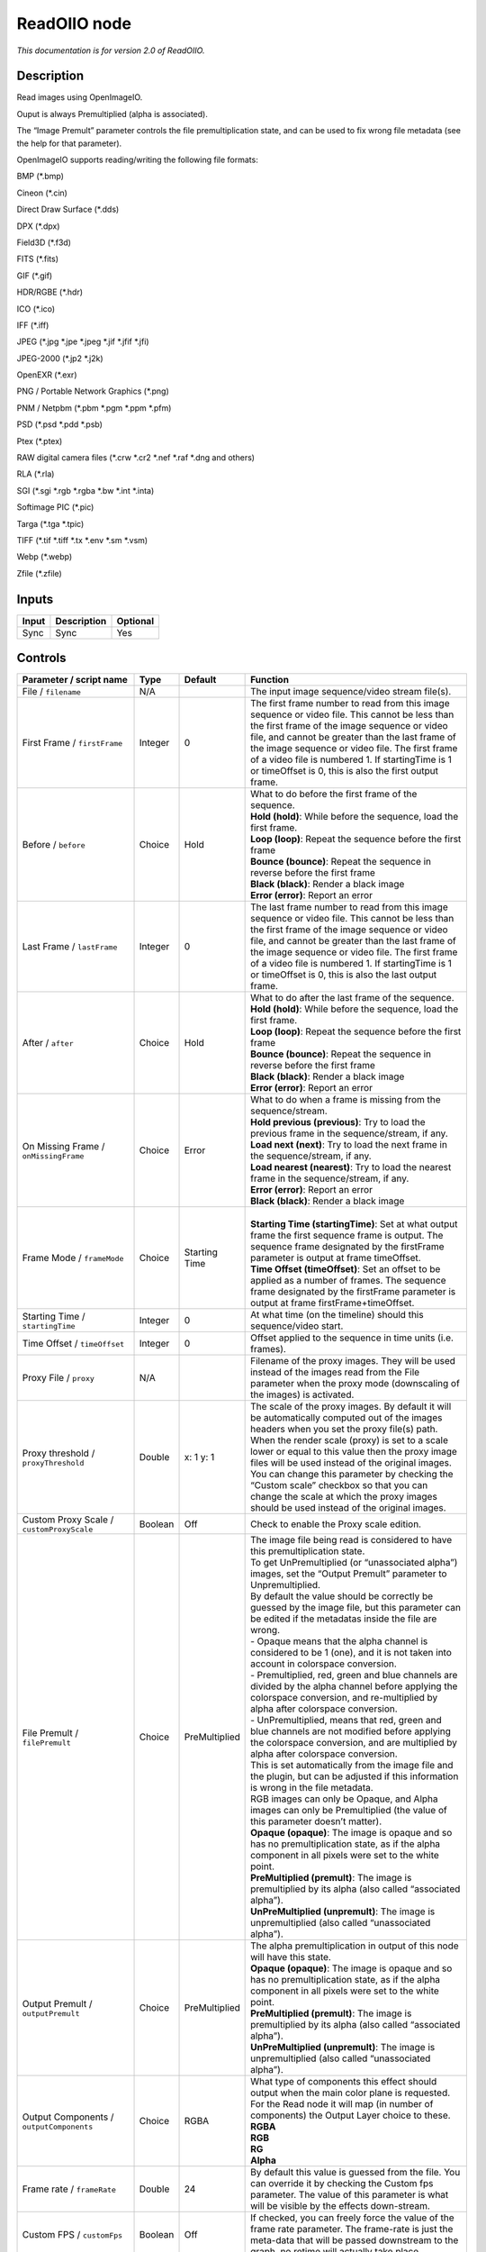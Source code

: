 .. _fr.inria.openfx.ReadOIIO:

ReadOIIO node
=============

|pluginIcon| 

*This documentation is for version 2.0 of ReadOIIO.*

Description
-----------

Read images using OpenImageIO.

Ouput is always Premultiplied (alpha is associated).

The “Image Premult” parameter controls the file premultiplication state, and can be used to fix wrong file metadata (see the help for that parameter).

OpenImageIO supports reading/writing the following file formats:

BMP (*.bmp)

Cineon (*.cin)

Direct Draw Surface (*.dds)

DPX (*.dpx)

Field3D (*.f3d)

FITS (*.fits)

GIF (*.gif)

HDR/RGBE (*.hdr)

ICO (*.ico)

IFF (*.iff)

JPEG (*.jpg \*.jpe \*.jpeg \*.jif \*.jfif \*.jfi)

JPEG-2000 (*.jp2 \*.j2k)

OpenEXR (*.exr)

PNG / Portable Network Graphics (*.png)

PNM / Netpbm (*.pbm \*.pgm \*.ppm \*.pfm)

PSD (*.psd \*.pdd \*.psb)

Ptex (*.ptex)

RAW digital camera files (*.crw \*.cr2 \*.nef \*.raf \*.dng and others)

RLA (*.rla)

SGI (*.sgi \*.rgb \*.rgba \*.bw \*.int \*.inta)

Softimage PIC (*.pic)

Targa (*.tga \*.tpic)

TIFF (*.tif \*.tiff \*.tx \*.env \*.sm \*.vsm)

Webp (*.webp)

Zfile (*.zfile)

Inputs
------

+-------+-------------+----------+
| Input | Description | Optional |
+=======+=============+==========+
| Sync  | Sync        | Yes      |
+-------+-------------+----------+

Controls
--------

.. tabularcolumns:: |>{\raggedright}p{0.2\columnwidth}|>{\raggedright}p{0.06\columnwidth}|>{\raggedright}p{0.07\columnwidth}|p{0.63\columnwidth}|

.. cssclass:: longtable

+---------------------------------------------------------------+---------+---------------+---------------------------------------------------------------------------------------------------------------------------------------------------------------------------------------------------------------------------------------------------------------------------------------------------------------------------------------------------------------------------------------------------------------------------------------------------------------------------------+
| Parameter / script name                                       | Type    | Default       | Function                                                                                                                                                                                                                                                                                                                                                                                                                                                                        |
+===============================================================+=========+===============+=================================================================================================================================================================================================================================================================================================================================================================================================================================================================================+
| File / ``filename``                                           | N/A     |               | The input image sequence/video stream file(s).                                                                                                                                                                                                                                                                                                                                                                                                                                  |
+---------------------------------------------------------------+---------+---------------+---------------------------------------------------------------------------------------------------------------------------------------------------------------------------------------------------------------------------------------------------------------------------------------------------------------------------------------------------------------------------------------------------------------------------------------------------------------------------------+
| First Frame / ``firstFrame``                                  | Integer | 0             | The first frame number to read from this image sequence or video file. This cannot be less than the first frame of the image sequence or video file, and cannot be greater than the last frame of the image sequence or video file. The first frame of a video file is numbered 1. If startingTime is 1 or timeOffset is 0, this is also the first output frame.                                                                                                                |
+---------------------------------------------------------------+---------+---------------+---------------------------------------------------------------------------------------------------------------------------------------------------------------------------------------------------------------------------------------------------------------------------------------------------------------------------------------------------------------------------------------------------------------------------------------------------------------------------------+
| Before / ``before``                                           | Choice  | Hold          | | What to do before the first frame of the sequence.                                                                                                                                                                                                                                                                                                                                                                                                                            |
|                                                               |         |               | | **Hold (hold)**: While before the sequence, load the first frame.                                                                                                                                                                                                                                                                                                                                                                                                             |
|                                                               |         |               | | **Loop (loop)**: Repeat the sequence before the first frame                                                                                                                                                                                                                                                                                                                                                                                                                   |
|                                                               |         |               | | **Bounce (bounce)**: Repeat the sequence in reverse before the first frame                                                                                                                                                                                                                                                                                                                                                                                                    |
|                                                               |         |               | | **Black (black)**: Render a black image                                                                                                                                                                                                                                                                                                                                                                                                                                       |
|                                                               |         |               | | **Error (error)**: Report an error                                                                                                                                                                                                                                                                                                                                                                                                                                            |
+---------------------------------------------------------------+---------+---------------+---------------------------------------------------------------------------------------------------------------------------------------------------------------------------------------------------------------------------------------------------------------------------------------------------------------------------------------------------------------------------------------------------------------------------------------------------------------------------------+
| Last Frame / ``lastFrame``                                    | Integer | 0             | The last frame number to read from this image sequence or video file. This cannot be less than the first frame of the image sequence or video file, and cannot be greater than the last frame of the image sequence or video file. The first frame of a video file is numbered 1. If startingTime is 1 or timeOffset is 0, this is also the last output frame.                                                                                                                  |
+---------------------------------------------------------------+---------+---------------+---------------------------------------------------------------------------------------------------------------------------------------------------------------------------------------------------------------------------------------------------------------------------------------------------------------------------------------------------------------------------------------------------------------------------------------------------------------------------------+
| After / ``after``                                             | Choice  | Hold          | | What to do after the last frame of the sequence.                                                                                                                                                                                                                                                                                                                                                                                                                              |
|                                                               |         |               | | **Hold (hold)**: While before the sequence, load the first frame.                                                                                                                                                                                                                                                                                                                                                                                                             |
|                                                               |         |               | | **Loop (loop)**: Repeat the sequence before the first frame                                                                                                                                                                                                                                                                                                                                                                                                                   |
|                                                               |         |               | | **Bounce (bounce)**: Repeat the sequence in reverse before the first frame                                                                                                                                                                                                                                                                                                                                                                                                    |
|                                                               |         |               | | **Black (black)**: Render a black image                                                                                                                                                                                                                                                                                                                                                                                                                                       |
|                                                               |         |               | | **Error (error)**: Report an error                                                                                                                                                                                                                                                                                                                                                                                                                                            |
+---------------------------------------------------------------+---------+---------------+---------------------------------------------------------------------------------------------------------------------------------------------------------------------------------------------------------------------------------------------------------------------------------------------------------------------------------------------------------------------------------------------------------------------------------------------------------------------------------+
| On Missing Frame / ``onMissingFrame``                         | Choice  | Error         | | What to do when a frame is missing from the sequence/stream.                                                                                                                                                                                                                                                                                                                                                                                                                  |
|                                                               |         |               | | **Hold previous (previous)**: Try to load the previous frame in the sequence/stream, if any.                                                                                                                                                                                                                                                                                                                                                                                  |
|                                                               |         |               | | **Load next (next)**: Try to load the next frame in the sequence/stream, if any.                                                                                                                                                                                                                                                                                                                                                                                              |
|                                                               |         |               | | **Load nearest (nearest)**: Try to load the nearest frame in the sequence/stream, if any.                                                                                                                                                                                                                                                                                                                                                                                     |
|                                                               |         |               | | **Error (error)**: Report an error                                                                                                                                                                                                                                                                                                                                                                                                                                            |
|                                                               |         |               | | **Black (black)**: Render a black image                                                                                                                                                                                                                                                                                                                                                                                                                                       |
+---------------------------------------------------------------+---------+---------------+---------------------------------------------------------------------------------------------------------------------------------------------------------------------------------------------------------------------------------------------------------------------------------------------------------------------------------------------------------------------------------------------------------------------------------------------------------------------------------+
| Frame Mode / ``frameMode``                                    | Choice  | Starting Time | |                                                                                                                                                                                                                                                                                                                                                                                                                                                                               |
|                                                               |         |               | | **Starting Time (startingTime)**: Set at what output frame the first sequence frame is output. The sequence frame designated by the firstFrame parameter is output at frame timeOffset.                                                                                                                                                                                                                                                                                       |
|                                                               |         |               | | **Time Offset (timeOffset)**: Set an offset to be applied as a number of frames. The sequence frame designated by the firstFrame parameter is output at frame firstFrame+timeOffset.                                                                                                                                                                                                                                                                                          |
+---------------------------------------------------------------+---------+---------------+---------------------------------------------------------------------------------------------------------------------------------------------------------------------------------------------------------------------------------------------------------------------------------------------------------------------------------------------------------------------------------------------------------------------------------------------------------------------------------+
| Starting Time / ``startingTime``                              | Integer | 0             | At what time (on the timeline) should this sequence/video start.                                                                                                                                                                                                                                                                                                                                                                                                                |
+---------------------------------------------------------------+---------+---------------+---------------------------------------------------------------------------------------------------------------------------------------------------------------------------------------------------------------------------------------------------------------------------------------------------------------------------------------------------------------------------------------------------------------------------------------------------------------------------------+
| Time Offset / ``timeOffset``                                  | Integer | 0             | Offset applied to the sequence in time units (i.e. frames).                                                                                                                                                                                                                                                                                                                                                                                                                     |
+---------------------------------------------------------------+---------+---------------+---------------------------------------------------------------------------------------------------------------------------------------------------------------------------------------------------------------------------------------------------------------------------------------------------------------------------------------------------------------------------------------------------------------------------------------------------------------------------------+
| Proxy File / ``proxy``                                        | N/A     |               | Filename of the proxy images. They will be used instead of the images read from the File parameter when the proxy mode (downscaling of the images) is activated.                                                                                                                                                                                                                                                                                                                |
+---------------------------------------------------------------+---------+---------------+---------------------------------------------------------------------------------------------------------------------------------------------------------------------------------------------------------------------------------------------------------------------------------------------------------------------------------------------------------------------------------------------------------------------------------------------------------------------------------+
| Proxy threshold / ``proxyThreshold``                          | Double  | x: 1 y: 1     | The scale of the proxy images. By default it will be automatically computed out of the images headers when you set the proxy file(s) path. When the render scale (proxy) is set to a scale lower or equal to this value then the proxy image files will be used instead of the original images. You can change this parameter by checking the “Custom scale” checkbox so that you can change the scale at which the proxy images should be used instead of the original images. |
+---------------------------------------------------------------+---------+---------------+---------------------------------------------------------------------------------------------------------------------------------------------------------------------------------------------------------------------------------------------------------------------------------------------------------------------------------------------------------------------------------------------------------------------------------------------------------------------------------+
| Custom Proxy Scale / ``customProxyScale``                     | Boolean | Off           | Check to enable the Proxy scale edition.                                                                                                                                                                                                                                                                                                                                                                                                                                        |
+---------------------------------------------------------------+---------+---------------+---------------------------------------------------------------------------------------------------------------------------------------------------------------------------------------------------------------------------------------------------------------------------------------------------------------------------------------------------------------------------------------------------------------------------------------------------------------------------------+
| File Premult / ``filePremult``                                | Choice  | PreMultiplied | | The image file being read is considered to have this premultiplication state.                                                                                                                                                                                                                                                                                                                                                                                                 |
|                                                               |         |               | | To get UnPremultiplied (or “unassociated alpha”) images, set the “Output Premult” parameter to Unpremultiplied.                                                                                                                                                                                                                                                                                                                                                               |
|                                                               |         |               | | By default the value should be correctly be guessed by the image file, but this parameter can be edited if the metadatas inside the file are wrong.                                                                                                                                                                                                                                                                                                                           |
|                                                               |         |               | | - Opaque means that the alpha channel is considered to be 1 (one), and it is not taken into account in colorspace conversion.                                                                                                                                                                                                                                                                                                                                                 |
|                                                               |         |               | | - Premultiplied, red, green and blue channels are divided by the alpha channel before applying the colorspace conversion, and re-multiplied by alpha after colorspace conversion.                                                                                                                                                                                                                                                                                             |
|                                                               |         |               | | - UnPremultiplied, means that red, green and blue channels are not modified before applying the colorspace conversion, and are multiplied by alpha after colorspace conversion.                                                                                                                                                                                                                                                                                               |
|                                                               |         |               | | This is set automatically from the image file and the plugin, but can be adjusted if this information is wrong in the file metadata.                                                                                                                                                                                                                                                                                                                                          |
|                                                               |         |               | | RGB images can only be Opaque, and Alpha images can only be Premultiplied (the value of this parameter doesn’t matter).                                                                                                                                                                                                                                                                                                                                                       |
|                                                               |         |               | | **Opaque (opaque)**: The image is opaque and so has no premultiplication state, as if the alpha component in all pixels were set to the white point.                                                                                                                                                                                                                                                                                                                          |
|                                                               |         |               | | **PreMultiplied (premult)**: The image is premultiplied by its alpha (also called “associated alpha”).                                                                                                                                                                                                                                                                                                                                                                        |
|                                                               |         |               | | **UnPreMultiplied (unpremult)**: The image is unpremultiplied (also called “unassociated alpha”).                                                                                                                                                                                                                                                                                                                                                                             |
+---------------------------------------------------------------+---------+---------------+---------------------------------------------------------------------------------------------------------------------------------------------------------------------------------------------------------------------------------------------------------------------------------------------------------------------------------------------------------------------------------------------------------------------------------------------------------------------------------+
| Output Premult / ``outputPremult``                            | Choice  | PreMultiplied | | The alpha premultiplication in output of this node will have this state.                                                                                                                                                                                                                                                                                                                                                                                                      |
|                                                               |         |               | | **Opaque (opaque)**: The image is opaque and so has no premultiplication state, as if the alpha component in all pixels were set to the white point.                                                                                                                                                                                                                                                                                                                          |
|                                                               |         |               | | **PreMultiplied (premult)**: The image is premultiplied by its alpha (also called “associated alpha”).                                                                                                                                                                                                                                                                                                                                                                        |
|                                                               |         |               | | **UnPreMultiplied (unpremult)**: The image is unpremultiplied (also called “unassociated alpha”).                                                                                                                                                                                                                                                                                                                                                                             |
+---------------------------------------------------------------+---------+---------------+---------------------------------------------------------------------------------------------------------------------------------------------------------------------------------------------------------------------------------------------------------------------------------------------------------------------------------------------------------------------------------------------------------------------------------------------------------------------------------+
| Output Components / ``outputComponents``                      | Choice  | RGBA          | | What type of components this effect should output when the main color plane is requested. For the Read node it will map (in number of components) the Output Layer choice to these.                                                                                                                                                                                                                                                                                           |
|                                                               |         |               | | **RGBA**                                                                                                                                                                                                                                                                                                                                                                                                                                                                      |
|                                                               |         |               | | **RGB**                                                                                                                                                                                                                                                                                                                                                                                                                                                                       |
|                                                               |         |               | | **RG**                                                                                                                                                                                                                                                                                                                                                                                                                                                                        |
|                                                               |         |               | | **Alpha**                                                                                                                                                                                                                                                                                                                                                                                                                                                                     |
+---------------------------------------------------------------+---------+---------------+---------------------------------------------------------------------------------------------------------------------------------------------------------------------------------------------------------------------------------------------------------------------------------------------------------------------------------------------------------------------------------------------------------------------------------------------------------------------------------+
| Frame rate / ``frameRate``                                    | Double  | 24            | By default this value is guessed from the file. You can override it by checking the Custom fps parameter. The value of this parameter is what will be visible by the effects down-stream.                                                                                                                                                                                                                                                                                       |
+---------------------------------------------------------------+---------+---------------+---------------------------------------------------------------------------------------------------------------------------------------------------------------------------------------------------------------------------------------------------------------------------------------------------------------------------------------------------------------------------------------------------------------------------------------------------------------------------------+
| Custom FPS / ``customFps``                                    | Boolean | Off           | If checked, you can freely force the value of the frame rate parameter. The frame-rate is just the meta-data that will be passed downstream to the graph, no retime will actually take place.                                                                                                                                                                                                                                                                                   |
+---------------------------------------------------------------+---------+---------------+---------------------------------------------------------------------------------------------------------------------------------------------------------------------------------------------------------------------------------------------------------------------------------------------------------------------------------------------------------------------------------------------------------------------------------------------------------------------------------+
| Image Info... / ``showMetadata``                              | Button  |               | Shows information and metadata from the image at current time.                                                                                                                                                                                                                                                                                                                                                                                                                  |
+---------------------------------------------------------------+---------+---------------+---------------------------------------------------------------------------------------------------------------------------------------------------------------------------------------------------------------------------------------------------------------------------------------------------------------------------------------------------------------------------------------------------------------------------------------------------------------------------------+
| Auto Bright / ``rawAutoBright``                               | Boolean | Off           | If checked, use libraw’s automatic increase of brightness by histogram (exposure correction).                                                                                                                                                                                                                                                                                                                                                                                   |
+---------------------------------------------------------------+---------+---------------+---------------------------------------------------------------------------------------------------------------------------------------------------------------------------------------------------------------------------------------------------------------------------------------------------------------------------------------------------------------------------------------------------------------------------------------------------------------------------------+
| Use Camera WB / ``rawUseCameraWB``                            | Boolean | On            | If checked, and if possible, use the white balance from the camera.                                                                                                                                                                                                                                                                                                                                                                                                             |
+---------------------------------------------------------------+---------+---------------+---------------------------------------------------------------------------------------------------------------------------------------------------------------------------------------------------------------------------------------------------------------------------------------------------------------------------------------------------------------------------------------------------------------------------------------------------------------------------------+
| Adjust Maximum Thr. / ``rawAdjustMaximumThr``                 | Double  | 0             | | This parameters controls auto-adjusting of maximum value based on channel_maximum[] data, calculated from real frame data. If calculated maximum is greater than adjust_maximum_thr*maximum, than maximum is set to calculated_maximum.                                                                                                                                                                                                                                       |
|                                                               |         |               | | Default: 0. If you set this value above 0.99999, then default value will be used. If you set this value below 0.00001, then no maximum adjustment will be performed. A value of 0.75 is reasonable for still shots, but sequences should always use 0.                                                                                                                                                                                                                        |
|                                                               |         |               | | Adjusting maximum should not damage any picture (esp. if you use default value) and is very useful for correcting channel overflow problems (magenta clouds on landscape shots, green-blue highlights for indoor shots).                                                                                                                                                                                                                                                      |
+---------------------------------------------------------------+---------+---------------+---------------------------------------------------------------------------------------------------------------------------------------------------------------------------------------------------------------------------------------------------------------------------------------------------------------------------------------------------------------------------------------------------------------------------------------------------------------------------------+
| Max. value / ``rawUserSat``                                   | Integer | 0             | The camera sensor saturation (maximum) value. Raw values greater or equal to this are considered saturated and are processed using the algorithm specified by the rawHighlightMode parameter. 0 means to use the default value.                                                                                                                                                                                                                                                 |
+---------------------------------------------------------------+---------+---------------+---------------------------------------------------------------------------------------------------------------------------------------------------------------------------------------------------------------------------------------------------------------------------------------------------------------------------------------------------------------------------------------------------------------------------------------------------------------------------------+
| Output Colorspace / ``rawOutputColor``                        | Choice  | sRGB          | | Output colorspace.                                                                                                                                                                                                                                                                                                                                                                                                                                                            |
|                                                               |         |               | | **Raw (raw)**: Raw data                                                                                                                                                                                                                                                                                                                                                                                                                                                       |
|                                                               |         |               | | **sRGB (srgb)**: sRGB                                                                                                                                                                                                                                                                                                                                                                                                                                                         |
|                                                               |         |               | | **Adobe (adobergb)**: Adobe RGB (1998)                                                                                                                                                                                                                                                                                                                                                                                                                                        |
|                                                               |         |               | | **Wide (wide)**: Wide-gamut RGB color space (or Adobe Wide Gamut RGB)                                                                                                                                                                                                                                                                                                                                                                                                         |
|                                                               |         |               | | **ProPhoto (prophoto)**: Kodak ProPhoto RGB (or ROMM RGB)                                                                                                                                                                                                                                                                                                                                                                                                                     |
|                                                               |         |               | | **XYZ (xyz)**: CIE XYZ                                                                                                                                                                                                                                                                                                                                                                                                                                                        |
|                                                               |         |               | | **ACES (aces)**: AMPAS ACES                                                                                                                                                                                                                                                                                                                                                                                                                                                   |
+---------------------------------------------------------------+---------+---------------+---------------------------------------------------------------------------------------------------------------------------------------------------------------------------------------------------------------------------------------------------------------------------------------------------------------------------------------------------------------------------------------------------------------------------------------------------------------------------------+
| Camera Matrix / ``rawUseCameraMatrix``                        | Choice  | Default       | | Use/don’t use an embedded color matrix.                                                                                                                                                                                                                                                                                                                                                                                                                                       |
|                                                               |         |               | | **None (none)**: Do not use the embedded color matrix.                                                                                                                                                                                                                                                                                                                                                                                                                        |
|                                                               |         |               | | **Default (default)**: Use embedded color profile (if present) for DNG files (always); for other files only if rawUseCameraWb is set.                                                                                                                                                                                                                                                                                                                                         |
|                                                               |         |               | | **Force (force)**: Use embedded color data (if present) regardless of white balance setting.                                                                                                                                                                                                                                                                                                                                                                                  |
+---------------------------------------------------------------+---------+---------------+---------------------------------------------------------------------------------------------------------------------------------------------------------------------------------------------------------------------------------------------------------------------------------------------------------------------------------------------------------------------------------------------------------------------------------------------------------------------------------+
| Exposure / ``rawExposure``                                    | Double  | 1             | Amount of exposure correction before de-mosaicing, from 0.25 (2-stop darken) to 8 (3-stop brighten). (Default: 1., meaning no correction.)                                                                                                                                                                                                                                                                                                                                      |
+---------------------------------------------------------------+---------+---------------+---------------------------------------------------------------------------------------------------------------------------------------------------------------------------------------------------------------------------------------------------------------------------------------------------------------------------------------------------------------------------------------------------------------------------------------------------------------------------------+
| Demosaic / ``rawDemosaic``                                    | Choice  | AHD           | | Force a demosaicing algorithm. Will fall back on AHD if the demosaicing algorithm is not available due to licence restrictions (AHD-Mod, AFD, VCD, Mixed, LMMSE are GPL2, AMaZE is GPL3).                                                                                                                                                                                                                                                                                     |
|                                                               |         |               | | **None (none)**: No demosaicing.                                                                                                                                                                                                                                                                                                                                                                                                                                              |
|                                                               |         |               | | **Linear (linear)**: Linear interpolation.                                                                                                                                                                                                                                                                                                                                                                                                                                    |
|                                                               |         |               | | **VNG (vng)**: VNG interpolation.                                                                                                                                                                                                                                                                                                                                                                                                                                             |
|                                                               |         |               | | **PPG (ppg)**: PPG interpolation.                                                                                                                                                                                                                                                                                                                                                                                                                                             |
|                                                               |         |               | | **AHD (ahd)**: AHD interpolation.                                                                                                                                                                                                                                                                                                                                                                                                                                             |
|                                                               |         |               | | **DCB (dcb)**: DCB interpolation.                                                                                                                                                                                                                                                                                                                                                                                                                                             |
|                                                               |         |               | | **AHD-Mod (ahdmod)**: Modified AHD interpolation by Paul Lee.                                                                                                                                                                                                                                                                                                                                                                                                                 |
|                                                               |         |               | | **AFD (afd)**: AFD interpolation (5-pass).                                                                                                                                                                                                                                                                                                                                                                                                                                    |
|                                                               |         |               | | **VCD (vcd)**: VCD interpolation.                                                                                                                                                                                                                                                                                                                                                                                                                                             |
|                                                               |         |               | | **Mixed (mixed)**: Mixed VCD/Modified AHD interpolation.                                                                                                                                                                                                                                                                                                                                                                                                                      |
|                                                               |         |               | | **LMMSE (lmmse)**: LMMSE interpolation.                                                                                                                                                                                                                                                                                                                                                                                                                                       |
|                                                               |         |               | | **DHT (dht)**: DHT interpolation.                                                                                                                                                                                                                                                                                                                                                                                                                                             |
|                                                               |         |               | | **AAHD (aahd)**: Modified AHD interpolation by Anton Petrusevich.                                                                                                                                                                                                                                                                                                                                                                                                             |
+---------------------------------------------------------------+---------+---------------+---------------------------------------------------------------------------------------------------------------------------------------------------------------------------------------------------------------------------------------------------------------------------------------------------------------------------------------------------------------------------------------------------------------------------------------------------------------------------------+
| Output Layer / ``outputLayer``                                | Choice  |               | This is the layer that will be set to the the color plane. This is relevant only for image formats that can have multiple layers: exr, tiff, psd, etc... Note that in Natron you can access other layers with a Shuffle node downstream of this node.                                                                                                                                                                                                                           |
+---------------------------------------------------------------+---------+---------------+---------------------------------------------------------------------------------------------------------------------------------------------------------------------------------------------------------------------------------------------------------------------------------------------------------------------------------------------------------------------------------------------------------------------------------------------------------------------------------+
| Edge Pixels / ``edgePixels``                                  | Choice  | Auto          | | Specifies how pixels in the border of the region of definition are handled                                                                                                                                                                                                                                                                                                                                                                                                    |
|                                                               |         |               | | **Auto (auto)**: If the region of definition and format match exactly then repeat the border pixel otherwise use black                                                                                                                                                                                                                                                                                                                                                        |
|                                                               |         |               | | **Edge Detect (edge)**: For each edge, if the region of definition and format match exactly then repeat border pixel, otherwise use black                                                                                                                                                                                                                                                                                                                                     |
|                                                               |         |               | | **Repeat (repeat)**: Repeat pixels outside the region of definition                                                                                                                                                                                                                                                                                                                                                                                                           |
|                                                               |         |               | | **Black (black)**: Add black pixels outside the region of definition                                                                                                                                                                                                                                                                                                                                                                                                          |
+---------------------------------------------------------------+---------+---------------+---------------------------------------------------------------------------------------------------------------------------------------------------------------------------------------------------------------------------------------------------------------------------------------------------------------------------------------------------------------------------------------------------------------------------------------------------------------------------------+
| Offset Negative Display Window / ``offsetNegativeDispWindow`` | Boolean | On            | The EXR file format can have its “display window” origin at another location than (0,0). However in OpenFX, formats should have their origin at (0,0). If the left edge of the display window is not 0, either you can offset the display window so it goes to 0, or you can treat the negative portion as overscan and resize the format.                                                                                                                                      |
+---------------------------------------------------------------+---------+---------------+---------------------------------------------------------------------------------------------------------------------------------------------------------------------------------------------------------------------------------------------------------------------------------------------------------------------------------------------------------------------------------------------------------------------------------------------------------------------------------+
| OpenImageIO Info... / ``libraryInfo``                         | Button  |               | Display information about the underlying library.                                                                                                                                                                                                                                                                                                                                                                                                                               |
+---------------------------------------------------------------+---------+---------------+---------------------------------------------------------------------------------------------------------------------------------------------------------------------------------------------------------------------------------------------------------------------------------------------------------------------------------------------------------------------------------------------------------------------------------------------------------------------------------+
| OCIO Config File / ``ocioConfigFile``                         | N/A     |               | OpenColorIO configuration file                                                                                                                                                                                                                                                                                                                                                                                                                                                  |
+---------------------------------------------------------------+---------+---------------+---------------------------------------------------------------------------------------------------------------------------------------------------------------------------------------------------------------------------------------------------------------------------------------------------------------------------------------------------------------------------------------------------------------------------------------------------------------------------------+
| File Colorspace / ``ocioInputSpaceIndex``                     | Choice  |               | Input data is taken to be in this colorspace.                                                                                                                                                                                                                                                                                                                                                                                                                                   |
+---------------------------------------------------------------+---------+---------------+---------------------------------------------------------------------------------------------------------------------------------------------------------------------------------------------------------------------------------------------------------------------------------------------------------------------------------------------------------------------------------------------------------------------------------------------------------------------------------+
| Output Colorspace / ``ocioOutputSpaceIndex``                  | Choice  |               | Output data is taken to be in this colorspace.                                                                                                                                                                                                                                                                                                                                                                                                                                  |
+---------------------------------------------------------------+---------+---------------+---------------------------------------------------------------------------------------------------------------------------------------------------------------------------------------------------------------------------------------------------------------------------------------------------------------------------------------------------------------------------------------------------------------------------------------------------------------------------------+
| key1 / ``key1``                                               | String  |               | | OCIO Contexts allow you to apply specific LUTs or grades to different shots.                                                                                                                                                                                                                                                                                                                                                                                                  |
|                                                               |         |               | | Here you can specify the context name (key) and its corresponding value.                                                                                                                                                                                                                                                                                                                                                                                                      |
|                                                               |         |               | | Full details of how to set up contexts and add them to your config can be found in the OpenColorIO documentation:                                                                                                                                                                                                                                                                                                                                                             |
|                                                               |         |               | | http://opencolorio.org/userguide/contexts.html                                                                                                                                                                                                                                                                                                                                                                                                                                |
+---------------------------------------------------------------+---------+---------------+---------------------------------------------------------------------------------------------------------------------------------------------------------------------------------------------------------------------------------------------------------------------------------------------------------------------------------------------------------------------------------------------------------------------------------------------------------------------------------+
| value1 / ``value1``                                           | String  |               | | OCIO Contexts allow you to apply specific LUTs or grades to different shots.                                                                                                                                                                                                                                                                                                                                                                                                  |
|                                                               |         |               | | Here you can specify the context name (key) and its corresponding value.                                                                                                                                                                                                                                                                                                                                                                                                      |
|                                                               |         |               | | Full details of how to set up contexts and add them to your config can be found in the OpenColorIO documentation:                                                                                                                                                                                                                                                                                                                                                             |
|                                                               |         |               | | http://opencolorio.org/userguide/contexts.html                                                                                                                                                                                                                                                                                                                                                                                                                                |
+---------------------------------------------------------------+---------+---------------+---------------------------------------------------------------------------------------------------------------------------------------------------------------------------------------------------------------------------------------------------------------------------------------------------------------------------------------------------------------------------------------------------------------------------------------------------------------------------------+
| key2 / ``key2``                                               | String  |               | | OCIO Contexts allow you to apply specific LUTs or grades to different shots.                                                                                                                                                                                                                                                                                                                                                                                                  |
|                                                               |         |               | | Here you can specify the context name (key) and its corresponding value.                                                                                                                                                                                                                                                                                                                                                                                                      |
|                                                               |         |               | | Full details of how to set up contexts and add them to your config can be found in the OpenColorIO documentation:                                                                                                                                                                                                                                                                                                                                                             |
|                                                               |         |               | | http://opencolorio.org/userguide/contexts.html                                                                                                                                                                                                                                                                                                                                                                                                                                |
+---------------------------------------------------------------+---------+---------------+---------------------------------------------------------------------------------------------------------------------------------------------------------------------------------------------------------------------------------------------------------------------------------------------------------------------------------------------------------------------------------------------------------------------------------------------------------------------------------+
| value2 / ``value2``                                           | String  |               | | OCIO Contexts allow you to apply specific LUTs or grades to different shots.                                                                                                                                                                                                                                                                                                                                                                                                  |
|                                                               |         |               | | Here you can specify the context name (key) and its corresponding value.                                                                                                                                                                                                                                                                                                                                                                                                      |
|                                                               |         |               | | Full details of how to set up contexts and add them to your config can be found in the OpenColorIO documentation:                                                                                                                                                                                                                                                                                                                                                             |
|                                                               |         |               | | http://opencolorio.org/userguide/contexts.html                                                                                                                                                                                                                                                                                                                                                                                                                                |
+---------------------------------------------------------------+---------+---------------+---------------------------------------------------------------------------------------------------------------------------------------------------------------------------------------------------------------------------------------------------------------------------------------------------------------------------------------------------------------------------------------------------------------------------------------------------------------------------------+
| key3 / ``key3``                                               | String  |               | | OCIO Contexts allow you to apply specific LUTs or grades to different shots.                                                                                                                                                                                                                                                                                                                                                                                                  |
|                                                               |         |               | | Here you can specify the context name (key) and its corresponding value.                                                                                                                                                                                                                                                                                                                                                                                                      |
|                                                               |         |               | | Full details of how to set up contexts and add them to your config can be found in the OpenColorIO documentation:                                                                                                                                                                                                                                                                                                                                                             |
|                                                               |         |               | | http://opencolorio.org/userguide/contexts.html                                                                                                                                                                                                                                                                                                                                                                                                                                |
+---------------------------------------------------------------+---------+---------------+---------------------------------------------------------------------------------------------------------------------------------------------------------------------------------------------------------------------------------------------------------------------------------------------------------------------------------------------------------------------------------------------------------------------------------------------------------------------------------+
| value3 / ``value3``                                           | String  |               | | OCIO Contexts allow you to apply specific LUTs or grades to different shots.                                                                                                                                                                                                                                                                                                                                                                                                  |
|                                                               |         |               | | Here you can specify the context name (key) and its corresponding value.                                                                                                                                                                                                                                                                                                                                                                                                      |
|                                                               |         |               | | Full details of how to set up contexts and add them to your config can be found in the OpenColorIO documentation:                                                                                                                                                                                                                                                                                                                                                             |
|                                                               |         |               | | http://opencolorio.org/userguide/contexts.html                                                                                                                                                                                                                                                                                                                                                                                                                                |
+---------------------------------------------------------------+---------+---------------+---------------------------------------------------------------------------------------------------------------------------------------------------------------------------------------------------------------------------------------------------------------------------------------------------------------------------------------------------------------------------------------------------------------------------------------------------------------------------------+
| key4 / ``key4``                                               | String  |               | | OCIO Contexts allow you to apply specific LUTs or grades to different shots.                                                                                                                                                                                                                                                                                                                                                                                                  |
|                                                               |         |               | | Here you can specify the context name (key) and its corresponding value.                                                                                                                                                                                                                                                                                                                                                                                                      |
|                                                               |         |               | | Full details of how to set up contexts and add them to your config can be found in the OpenColorIO documentation:                                                                                                                                                                                                                                                                                                                                                             |
|                                                               |         |               | | http://opencolorio.org/userguide/contexts.html                                                                                                                                                                                                                                                                                                                                                                                                                                |
+---------------------------------------------------------------+---------+---------------+---------------------------------------------------------------------------------------------------------------------------------------------------------------------------------------------------------------------------------------------------------------------------------------------------------------------------------------------------------------------------------------------------------------------------------------------------------------------------------+
| value4 / ``value4``                                           | String  |               | | OCIO Contexts allow you to apply specific LUTs or grades to different shots.                                                                                                                                                                                                                                                                                                                                                                                                  |
|                                                               |         |               | | Here you can specify the context name (key) and its corresponding value.                                                                                                                                                                                                                                                                                                                                                                                                      |
|                                                               |         |               | | Full details of how to set up contexts and add them to your config can be found in the OpenColorIO documentation:                                                                                                                                                                                                                                                                                                                                                             |
|                                                               |         |               | | http://opencolorio.org/userguide/contexts.html                                                                                                                                                                                                                                                                                                                                                                                                                                |
+---------------------------------------------------------------+---------+---------------+---------------------------------------------------------------------------------------------------------------------------------------------------------------------------------------------------------------------------------------------------------------------------------------------------------------------------------------------------------------------------------------------------------------------------------------------------------------------------------+
| OCIO config help... / ``ocioHelp``                            | Button  |               | Help about the OpenColorIO configuration.                                                                                                                                                                                                                                                                                                                                                                                                                                       |
+---------------------------------------------------------------+---------+---------------+---------------------------------------------------------------------------------------------------------------------------------------------------------------------------------------------------------------------------------------------------------------------------------------------------------------------------------------------------------------------------------------------------------------------------------------------------------------------------------+

.. |pluginIcon| image:: fr.inria.openfx.ReadOIIO.png
   :width: 10.0%
